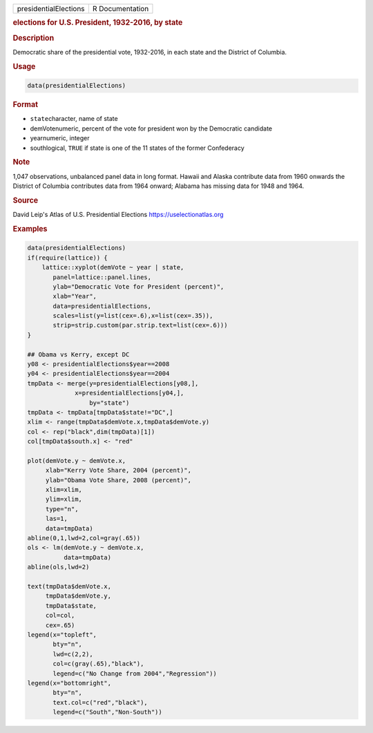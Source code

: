 .. container::

   ===================== ===============
   presidentialElections R Documentation
   ===================== ===============

   .. rubric:: elections for U.S. President, 1932-2016, by state
      :name: presidentialElections

   .. rubric:: Description
      :name: description

   Democratic share of the presidential vote, 1932-2016, in each state
   and the District of Columbia.

   .. rubric:: Usage
      :name: usage

   .. code:: R

      data(presidentialElections)

   .. rubric:: Format
      :name: format

   -  ``state``\ character, name of state

   -  demVotenumeric, percent of the vote for president won by the
      Democratic candidate

   -  yearnumeric, integer

   -  southlogical, ``TRUE`` if state is one of the 11 states of the
      former Confederacy

   .. rubric:: Note
      :name: note

   1,047 observations, unbalanced panel data in long format. Hawaii and
   Alaska contribute data from 1960 onwards the District of Columbia
   contributes data from 1964 onward; Alabama has missing data for 1948
   and 1964.

   .. rubric:: Source
      :name: source

   David Leip's Atlas of U.S. Presidential Elections
   https://uselectionatlas.org

   .. rubric:: Examples
      :name: examples

   .. code:: R

      data(presidentialElections)
      if(require(lattice)) {
          lattice::xyplot(demVote ~ year | state,
             panel=lattice::panel.lines,
             ylab="Democratic Vote for President (percent)",
             xlab="Year",
             data=presidentialElections,
             scales=list(y=list(cex=.6),x=list(cex=.35)),
             strip=strip.custom(par.strip.text=list(cex=.6)))
      }

      ## Obama vs Kerry, except DC
      y08 <- presidentialElections$year==2008
      y04 <- presidentialElections$year==2004
      tmpData <- merge(y=presidentialElections[y08,],
                   x=presidentialElections[y04,],
                       by="state")
      tmpData <- tmpData[tmpData$state!="DC",]
      xlim <- range(tmpData$demVote.x,tmpData$demVote.y)
      col <- rep("black",dim(tmpData)[1])
      col[tmpData$south.x] <- "red"

      plot(demVote.y ~ demVote.x,
           xlab="Kerry Vote Share, 2004 (percent)",
           ylab="Obama Vote Share, 2008 (percent)",
           xlim=xlim,
           ylim=xlim,
           type="n",
           las=1,
           data=tmpData)
      abline(0,1,lwd=2,col=gray(.65))
      ols <- lm(demVote.y ~ demVote.x,
                data=tmpData)
      abline(ols,lwd=2)   

      text(tmpData$demVote.x,
           tmpData$demVote.y,
           tmpData$state,
           col=col,
           cex=.65)
      legend(x="topleft",
             bty="n",
             lwd=c(2,2),
             col=c(gray(.65),"black"),
             legend=c("No Change from 2004","Regression"))
      legend(x="bottomright",
             bty="n",
             text.col=c("red","black"),
             legend=c("South","Non-South"))
